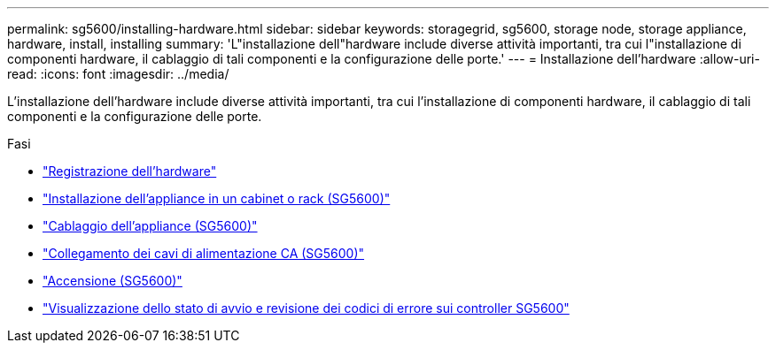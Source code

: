 ---
permalink: sg5600/installing-hardware.html 
sidebar: sidebar 
keywords: storagegrid, sg5600, storage node, storage appliance, hardware, install, installing 
summary: 'L"installazione dell"hardware include diverse attività importanti, tra cui l"installazione di componenti hardware, il cablaggio di tali componenti e la configurazione delle porte.' 
---
= Installazione dell'hardware
:allow-uri-read: 
:icons: font
:imagesdir: ../media/


[role="lead"]
L'installazione dell'hardware include diverse attività importanti, tra cui l'installazione di componenti hardware, il cablaggio di tali componenti e la configurazione delle porte.

.Fasi
* link:registering-hardware.html["Registrazione dell'hardware"]
* link:installing-appliance-in-cabinet-or-rack-sg5600.html["Installazione dell'appliance in un cabinet o rack (SG5600)"]
* link:cabling-appliance-sg5600.html["Cablaggio dell'appliance (SG5600)"]
* link:connecting-ac-power-cords-sg5600.html["Collegamento dei cavi di alimentazione CA (SG5600)"]
* link:turning-power-on-sg5600.html["Accensione (SG5600)"]
* link:viewing-boot-up-status-and-reviewing-error-codes-on-sg5600-controllers.html["Visualizzazione dello stato di avvio e revisione dei codici di errore sui controller SG5600"]

